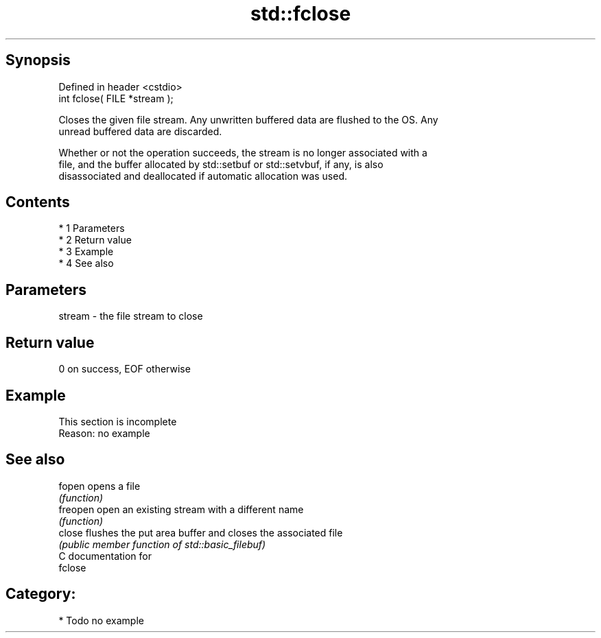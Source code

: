 .TH std::fclose 3 "Apr 19 2014" "1.0.0" "C++ Standard Libary"
.SH Synopsis
   Defined in header <cstdio>
   int fclose( FILE *stream );

   Closes the given file stream. Any unwritten buffered data are flushed to the OS. Any
   unread buffered data are discarded.

   Whether or not the operation succeeds, the stream is no longer associated with a
   file, and the buffer allocated by std::setbuf or std::setvbuf, if any, is also
   disassociated and deallocated if automatic allocation was used.

.SH Contents

     * 1 Parameters
     * 2 Return value
     * 3 Example
     * 4 See also

.SH Parameters

   stream - the file stream to close

.SH Return value

   0 on success, EOF otherwise

.SH Example

    This section is incomplete
    Reason: no example

.SH See also

   fopen   opens a file
           \fI(function)\fP
   freopen open an existing stream with a different name
           \fI(function)\fP
   close   flushes the put area buffer and closes the associated file
           \fI(public member function of std::basic_filebuf)\fP
   C documentation for
   fclose

.SH Category:

     * Todo no example
